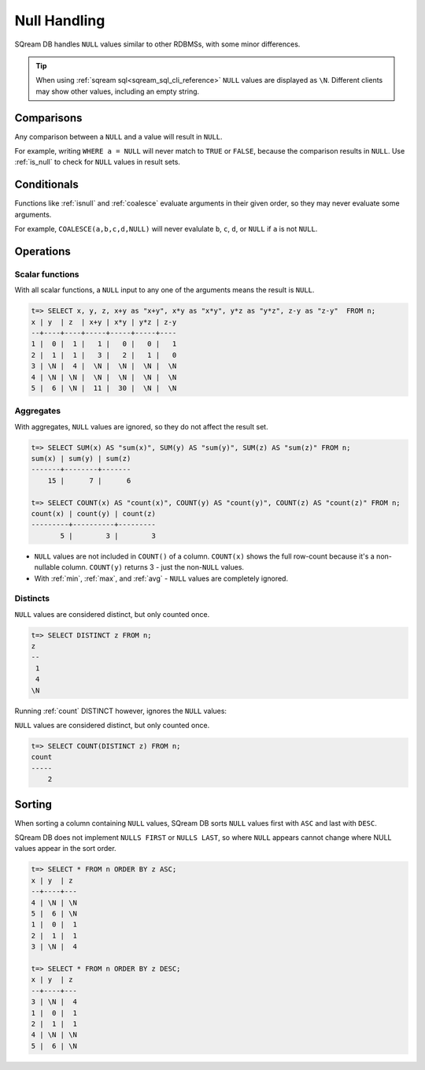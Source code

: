 .. _null_handling:

***************************
Null Handling
***************************

SQream DB handles ``NULL`` values similar to other RDBMSs, with some minor differences.

.. tip:: When using :ref:`sqream sql<sqream_sql_cli_reference>` ``NULL`` values are displayed as ``\N``. Different clients may show other values, including an empty string.

Comparisons
==============

Any comparison between a ``NULL`` and a value will result in ``NULL``.

For example, writing ``WHERE a = NULL`` will never match to ``TRUE`` or ``FALSE``, because the comparison results in ``NULL``. Use :ref:`is_null` to check for ``NULL`` values in result sets.


Conditionals
===============

Functions like :ref:`isnull` and :ref:`coalesce` evaluate arguments in their given order, so they may never evaluate some arguments.

For example, ``COALESCE(a,b,c,d,NULL)`` will never evalulate ``b``, ``c``, ``d``, or ``NULL`` if ``a`` is not ``NULL``.

Operations
============

Scalar functions
---------------------

With all scalar functions, a ``NULL`` input to any one of the arguments means the result is ``NULL``.

.. code-block:: psql
   
   t=> SELECT x, y, z, x+y as "x+y", x*y as "x*y", y*z as "y*z", z-y as "z-y"  FROM n;
   x | y  | z  | x+y | x*y | y*z | z-y
   --+----+----+-----+-----+-----+----
   1 |  0 |  1 |   1 |   0 |   0 |   1
   2 |  1 |  1 |   3 |   2 |   1 |   0
   3 | \N |  4 |  \N |  \N |  \N |  \N
   4 | \N | \N |  \N |  \N |  \N |  \N
   5 |  6 | \N |  11 |  30 |  \N |  \N


Aggregates
---------------

With aggregates, ``NULL`` values are ignored, so they do not affect the result set.

.. code-block:: psql
   
   t=> SELECT SUM(x) AS "sum(x)", SUM(y) AS "sum(y)", SUM(z) AS "sum(z)" FROM n;
   sum(x) | sum(y) | sum(z)
   -------+--------+-------
       15 |      7 |      6
   
   t=> SELECT COUNT(x) AS "count(x)", COUNT(y) AS "count(y)", COUNT(z) AS "count(z)" FROM n;
   count(x) | count(y) | count(z)
   ---------+----------+---------
          5 |        3 |        3

* ``NULL`` values are not included in ``COUNT()`` of a column. ``COUNT(x)`` shows the full row-count because it's a non-nullable column. ``COUNT(y)`` returns 3 - just the non-``NULL`` values.

* With :ref:`min`, :ref:`max`, and :ref:`avg` - ``NULL`` values are completely ignored.

Distincts
-----------

``NULL`` values are considered distinct, but only counted once.

.. code-block:: psql

   t=> SELECT DISTINCT z FROM n;
   z 
   --
    1
    4
   \N

Running :ref:`count` DISTINCT however, ignores the ``NULL`` values:

``NULL`` values are considered distinct, but only counted once.

.. code-block:: psql

   t=> SELECT COUNT(DISTINCT z) FROM n;
   count
   -----
       2

Sorting
========

When sorting a column containing ``NULL`` values, SQream DB sorts ``NULL`` values first with ``ASC`` and last with ``DESC``. 

SQream DB does not implement ``NULLS FIRST`` or ``NULLS LAST``, so where ``NULL`` appears cannot change where NULL values appear in the sort order.

.. code-block:: psql

   t=> SELECT * FROM n ORDER BY z ASC;
   x | y  | z 
   --+----+---
   4 | \N | \N
   5 |  6 | \N
   1 |  0 |  1
   2 |  1 |  1
   3 | \N |  4
   
   t=> SELECT * FROM n ORDER BY z DESC;
   x | y  | z 
   --+----+---
   3 | \N |  4
   1 |  0 |  1
   2 |  1 |  1
   4 | \N | \N
   5 |  6 | \N

